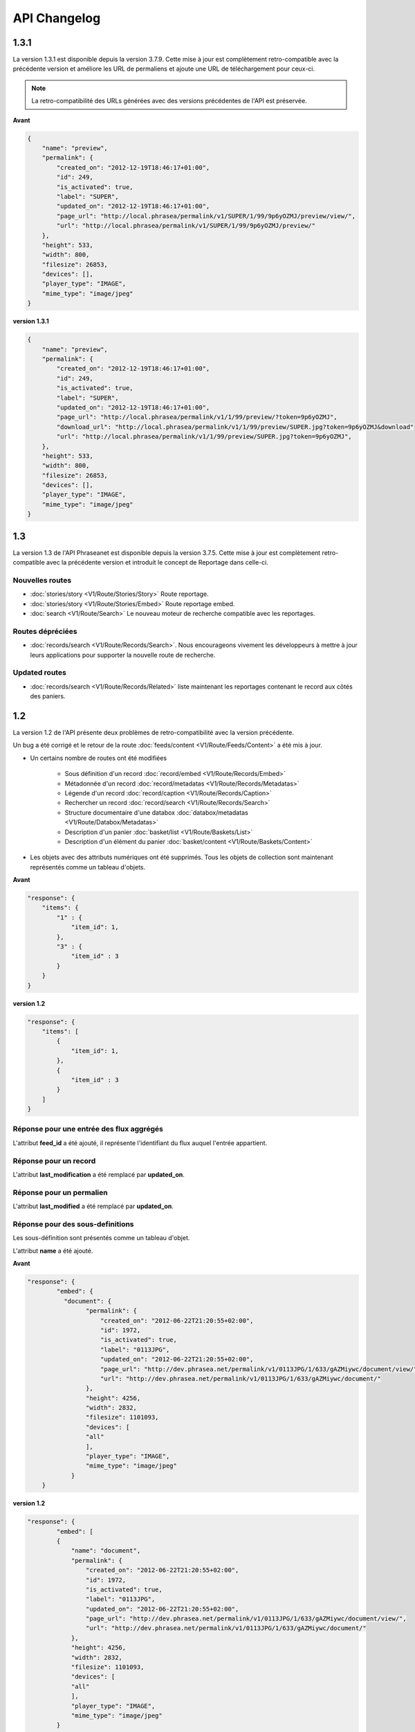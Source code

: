 API Changelog
=============

1.3.1
-----

La version 1.3.1 est disponible depuis la version 3.7.9. Cette mise à jour est
complètement retro-compatible avec la précédente version et améliore les URL de
permaliens et ajoute une URL de téléchargement pour ceux-ci.

.. note::

    La retro-compatibilité des URLs générées avec des versions précédentes de
    l'API est préservée.

**Avant**

.. code-block:: javascript

    {
        "name": "preview",
        "permalink": {
            "created_on": "2012-12-19T18:46:17+01:00",
            "id": 249,
            "is_activated": true,
            "label": "SUPER",
            "updated_on": "2012-12-19T18:46:17+01:00",
            "page_url": "http://local.phrasea/permalink/v1/SUPER/1/99/9p6yOZMJ/preview/view/",
            "url": "http://local.phrasea/permalink/v1/SUPER/1/99/9p6yOZMJ/preview/"
        },
        "height": 533,
        "width": 800,
        "filesize": 26853,
        "devices": [],
        "player_type": "IMAGE",
        "mime_type": "image/jpeg"
    }

**version 1.3.1**

.. code-block:: javascript

    {
        "name": "preview",
        "permalink": {
            "created_on": "2012-12-19T18:46:17+01:00",
            "id": 249,
            "is_activated": true,
            "label": "SUPER",
            "updated_on": "2012-12-19T18:46:17+01:00",
            "page_url": "http://local.phrasea/permalink/v1/1/99/preview/?token=9p6yOZMJ",
            "download_url": "http://local.phrasea/permalink/v1/1/99/preview/SUPER.jpg?token=9p6yOZMJ&download"
            "url": "http://local.phrasea/permalink/v1/1/99/preview/SUPER.jpg?token=9p6yOZMJ",
        },
        "height": 533,
        "width": 800,
        "filesize": 26853,
        "devices": [],
        "player_type": "IMAGE",
        "mime_type": "image/jpeg"
    }

1.3
---

La version 1.3 de l'API Phraseanet est disponible depuis la version 3.7.5.
Cette mise à jour est complètement retro-compatible avec la précédente version
et introduit le concept de Reportage dans celle-ci.

Nouvelles routes
****************

- :doc:`stories/story <V1/Route/Stories/Story>` Route reportage.
- :doc:`stories/story <V1/Route/Stories/Embed>` Route reportage embed.
- :doc:`search <V1/Route/Search>` Le nouveau moteur de recherche compatible avec
  les reportages.

Routes dépréciées
*****************

- :doc:`records/search <V1/Route/Records/Search>`. Nous encourageons vivement
  les développeurs à mettre à jour leurs applications pour supporter la
  nouvelle route de recherche.

Updated routes
**************

- :doc:`records/search <V1/Route/Records/Related>` liste maintenant les
  reportages contenant le record aux côtés des paniers.

1.2
---

La version 1.2 de l'API présente deux problèmes de retro-compatibilité avec la
version précédente.

Un bug a été corrigé et le retour de la route
:doc:`feeds/content <V1/Route/Feeds/Content>` a été mis à jour.

- Un certains nombre de routes ont été modifiées

    - Sous définition d'un record :doc:`record/embed <V1/Route/Records/Embed>`
    - Métadonnée d'un record :doc:`record/metadatas <V1/Route/Records/Metadatas>`
    - Légende d'un record :doc:`record/caption <V1/Route/Records/Caption>`
    - Rechercher un record :doc:`record/search <V1/Route/Records/Search>`
    - Structure documentaire d'une databox :doc:`databox/metadatas <V1/Route/Databox/Metadatas>`
    - Description d'un panier :doc:`basket/list <V1/Route/Baskets/List>`
    - Description d'un élément du panier :doc:`basket/content <V1/Route/Baskets/Content>`

- Les objets avec des attributs numériques ont été supprimés. Tous les objets de
  collection sont maintenant représentés comme un tableau d'objets.

**Avant**

.. code-block:: javascript

    "response": {
        "items": {
            "1" : {
                "item_id": 1,
            },
            "3" : {
                "item_id" : 3
            }
        }
    }

**version 1.2**

.. code-block:: javascript

    "response": {
        "items": [
            {
                "item_id": 1,
            },
            {
                "item_id" : 3
            }
        ]
    }

Réponse pour une entrée des flux aggrégés
*****************************************

L'attribut **feed_id** a été ajouté, il représente l'identifiant du flux auquel
l'entrée appartient.

Réponse pour un record
**********************

L'attribut **last_modification** a été remplacé par **updated_on**.

Réponse pour un permalien
**************************

L'attribut **last_modified** a été remplacé par **updated_on**.

Réponse pour des sous-definitions
*********************************

Les sous-définition sont présentés comme un tableau d'objet.

L'attribut **name** a été ajouté.

**Avant**

.. code-block:: javascript

    "response": {
            "embed": {
              "document": {
                    "permalink": {
                        "created_on": "2012-06-22T21:20:55+02:00",
                        "id": 1972,
                        "is_activated": true,
                        "label": "0113JPG",
                        "updated_on": "2012-06-22T21:20:55+02:00",
                        "page_url": "http://dev.phrasea.net/permalink/v1/0113JPG/1/633/gAZMiywc/document/view/",
                        "url": "http://dev.phrasea.net/permalink/v1/0113JPG/1/633/gAZMiywc/document/"
                    },
                    "height": 4256,
                    "width": 2832,
                    "filesize": 1101093,
                    "devices": [
                    "all"
                    ],
                    "player_type": "IMAGE",
                    "mime_type": "image/jpeg"
                }
        }

**version 1.2**

.. code-block:: javascript

    "response": {
            "embed": [
            {
                "name": "document",
                "permalink": {
                    "created_on": "2012-06-22T21:20:55+02:00",
                    "id": 1972,
                    "is_activated": true,
                    "label": "0113JPG",
                    "updated_on": "2012-06-22T21:20:55+02:00",
                    "page_url": "http://dev.phrasea.net/permalink/v1/0113JPG/1/633/gAZMiywc/document/view/",
                    "url": "http://dev.phrasea.net/permalink/v1/0113JPG/1/633/gAZMiywc/document/"
                },
                "height": 4256,
                "width": 2832,
                "filesize": 1101093,
                "devices": [
                "all"
                ],
                "player_type": "IMAGE",
                "mime_type": "image/jpeg"
            }

Réponse pour des métadonnées d'un record
****************************************

La réponse des métadonnés d'un record est maintenant contenu dans
l'attribut **record_metadatas**

.. code-block:: javascript

    "response": {
        "record_metadatas": [
        {
            "meta_id": 4437,
            "meta_structure_id": 1,
            "name": "Object",
            "value": "smoke"
        },
        {
            "meta_id": 4438,
            "meta_structure_id": 4,
            "name": "Keywords",
            "value": "fumée"
        }
        ]
    }

Réponse pour la structure documentaire d'une databox
****************************************************

La réponse de la structure documentaire d'une databox est maintenant
contenue dans l'attribut **document_metadatas**.

.. code-block:: javascript

    "response": {
             "document_metadatas": [
             {
                 "id": 1,
                 "namespace": "IPTC",
                 "source": "IPTC:ObjectName",
                 "tagname": "ObjectName",
                 "name": "Object",
                 "separator": "",
                 "thesaurus_branch": "",
                 "type": "string",
                 "indexable": true,
                 "multivalue": false,
                 "readonly": false,
                 "required": false
             },
             {
                 "id": 2,
                 "namespace": "IPTC",
                 "source": "IPTC:Category",
                 "tagname": "Category",
                 "name": "Category",
                 "separator": "",
                 "thesaurus_branch": "",
                 "type": "string",
                 "indexable": true,
                 "multivalue": false,
                 "readonly": false,
                 "required": false
             }
         ]
     }

Réponse pour une tache
***********************

Trois champs sont ajoutés à la réponse de la description d’une tâche.

- auto_start
- runner
- crash_counter

.. code-block:: javascript

    "response": {
        "task": {
            "id": 2,
            "name": "Création des sous définitions",
            "state": "started",
            "pid": 15705,
            "title": "Subviews creation",
            "last_exec_time": "2012-06-13T14:38:38+02:00",
            "auto_start": true,
            "runner": "scheduler",
            "crash_counter": 0
        }
    }

Réponse pour la légende d'un record
***********************************

La réponse d'une légende d'un record est maintenaint contenu dans l'attribut
'caption_metadatas'.

.. code-block:: javascript

    "response": {
        "caption_metadatas": [
            {
                "meta_structure_id": 29,
                "name": "Bits",
                "value": "8"
            },
            {
                "meta_structure_id": 30,
                "name": "Channels",
                "value": "3"
            }
        ]
    }

Réponse pour un contenu d'un panier
************************************

L'attribut 'basket_elements' à la racine de la reponse ne retourne plus que les
éléments du panier sous forme d'un tableau

.. code-block:: javascript

    "response": {
        "basket_elements": [
            {
                "basket_element_id": 9,
                "order": 4,
                "record": {

                }
            }
        ]
    }

Un attribut 'basket' a été ajouté à la racine de la reponse qui décrit le panier
demandé.

.. code-block:: javascript

    "response": {
        "basket": {
            "basket_id": 144,
            "created_on": "2012-06-18T16:29:37+02:00",
            "description": "",
            "name": "hello",
            "pusher_usr_id": null,
            "ssel_id": 144,
            "updated_on": "2012-06-18T16:29:37+02:00",
            "unread": false,
            "validation_basket": false
        }
    }

Dans l'objet qui décrit un panier un attribut 'validation_basket' a été ajouté,
il indique s'il s'agit d'un panier de validation.

Recherche d'un enregistrement
*****************************

Certains paramètres de la route :doc:`records/search <V1/Route/Records/Search>`
sont renommés :

 - datefield => date_field
 - datemin   => date_min
 - datemax   => date_max

Le paramètre 'page' de la requete ainsi que le champ de la reponse ont disparu
au profit du paramètre offset_start

.. code-block:: javascript

    "response": {
        "offset_start": 0,
        "per_page": 10,
        "available_results": 1,
        "total_results": 1,
        "error": "",
        "warning": "",
        "query_time": 0.000342,
        "search_indexes": "",
        "suggestions": [],
        "results": [{
            ....
         }]
    }

Réponse pour un flux
********************

L'attribut "is_mine" a disparu au profit de deux nouvelles clefs : *readonly* et
*deletable*.

.. code-block:: javascript

    "feeds": [
        {
            "id": 288,
            "title": "News",
            "subtitle": "Lorem ipsum dolor sit amet, consectetur adipisicing elit, sed do eiusmod tempor incididunt ut labore et dolore magna aliqua. Ut enim ad minim veniam, quis nostrud exercitation ullamco laboris nisi ut aliquip ex ea commodo consequat. Duis aute irure dolor in reprehenderit in voluptate velit esse cillum dolore eu fugiat nulla pariatur. Excepteur sint occaecat cupidatat non proident, sunt in culpa qui officia deserunt mollit anim id est laborum.Sed ut perspiciatis unde omnis iste natus error sit voluptatem accusantium doloremque laudantium, totam rem aperiam, eaque ipsa quae ab illo inventore veritatis et quasi architecto beatae vitae dicta sunt explicabo. ",
            "total_entries": 0,
            "icon": "/skins/icons/rss32.gif",
            "public": false,
            "readonly": true,
            "deletable": false,
            "created_on": "2011-07-20T18:45:20+02:00",
            "updated_on": "2011-07-20T18:45:20+02:00"
        },

.. note::

    Ces attributs ont aussi été ajoutés dans la route :doc:`feeds/list <V1/Route/Feeds/List>`.

Correction de bug
*****************

La réponse de la route :doc:`feed content <V1/Route/Feeds/Content>` était sous
la forme

.. code-block:: javascript

    "response": {
        "offset_start": 0,
        "entries": {
            "offset_start": 0,
            "entries": {
                ...
            }
        }
    }

Ce problème a été corrigé, et la réponse est correctement renvoyé en 1.2 :

.. code-block:: javascript

    "response": {
        "offset_start": 0,
        "entries": [
            ...
        ]
    }

Ajout de routes
***************

- Ajout de la route :doc:`/ <Root>`
- Ajout de la route :doc:`/records/add/ <V1/Route/Records/Add>`
- Ajout de la route :doc:`/quarantine/list/ <V1/Route/Quarantine/List>`
- Ajout de la route :doc:`/quarantine/item/ <V1/Route/Quarantine/Item>`
- Ajout de la route :doc:`/monitor/scheduler/ <V1/Route/Monitor/Scheduler>`
- Ajout de la route :doc:`/monitor/phraseanet/ <V1/Route/Monitor/Phraseanet>`
- Ajout de la route :doc:`/monitor/tasks/ <V1/Route/Monitor/Tasks>`
- Ajout de la route :doc:`/monitor/task/ <V1/Route/Monitor/Task>`
- Ajout de la route :doc:`/monitor/task/start/ <V1/Route/Monitor/TaskStart>`
- Ajout de la route :doc:`/monitor/task/stop/ <V1/Route/Monitor/TaskStop>`
- Ajout de la route :doc:`/feeds/content/ <V1/Route/Feeds/Aggregated>`
- Ajout de la route :doc:`/feeds/entry/ <V1/Route/Feeds/Entry>`

Thumbnails
**********

Auparavant, un fichier de substitution était fourni par l'API lorsque la
thumbnail d'un record n'était pas disponible.
Cette substitution n'est plus fournie. Il en résulte que la clef thumbnail
d'un record peut désormais être nulle :

.. code-block:: javascript

    {
        "meta": {
            "api_version": "1.3",
            "request": "GET /api/v1/records/2/132/",
            "response_time": "2012-06-13T14:06:21+02:00",
            "http_code": 200,
            "error_type": null,
            "error_message": null,
            "error_details": null,
            "charset": "UTF-8"
        },
        "response": {
            "record": {
                "databox_id": 2,
                "record_id": 132,
                "mime_type": "image/jpeg",
                "title": "photo03.JPG",
                "original_name": "photo03.JPG",
                "last_modification": "2012-06-13T13:50:29+02:00",
                "created_on": "2012-06-13T13:49:29+02:00",
                "collection_id": 1,
                "sha256": "60691f538bdac78197004edcfb77dc772d824daeca54bd13e59f6b485f0293bc",
                "thumbnail": null,
                "technical_informations": [
                    {
                        "name"  : "Height",
                        "value" : 2448
                    },
                    {
                        "name"  : "Width",
                        "value" : 3264
                    }
                ],
                "phrasea_type": "image",
                "uuid": "d91372ec-ea94-4e8a-bf26-065ad8684180"
            }
        }
    }

Embeddables
***********

Embeddables media now give a

Les embeddables fournissent maintenant une liste de *devices* adaptés.
Ces devices sont compatibles avec CSS 2.

.. seealso::

    http://www.w3.org/TR/CSS2/media.html#media-types

Exemple : la thumbnail suivante est fournie pour un affichage à l'écran.

.. code-block:: javascript

    "thumbnail": {
        "width": 150,
        "filesize": 4271,
        "devices": [
            "screen"
        ],
        "mime_type": "image/jpeg"
    },

Liens hypermedia
****************

Des liens hypermedia apparaissent dans certaines réponses. Ainsi, dans une
réponse :doc:`feed/content <V1/Route/Feeds/Content>`, pour chaque entrée, un lien
vers la route d'API :doc:`feed/entry <V1/Route/Feeds/Entry>` correspondant est
fourni.

Requêter un media via un device et/ou un type mime
**************************************************

Il est maintenant possible de restreindre la demande à une gamme de devices et
de types mime dans la route :doc:`records/embed <V1/Route/Records/Embed>`

1.1
---

Un changement majeur du schema apparait lors de la version 3.6 dans le stockage
des valeurs de champs. Les valeurs de champs multivalués étaient auparavant
stockées sérialisées.
Elles sont désormais stockées indépendamment les unes des autres.

Ce changement permet une amélioration majeure : le stockage de ressources
(Utilisateurs, Geonames, Entrée de thésaurus...) dans un champ multivalué.

La conséquence majeure réside dans les deux routes d'API
:doc:`records/metadatas </Devel/API/V1/Route/Records/Metadatas>` et
:doc:`records/setmetadatas </Devel/API/V1/Route/Records/SetMetadatas>`,
donc le passage de l'API en version 1.1.

Route records/metadatas
***********************

La route records/metadatas renvoyait auparavant les métadonnées sous la
forme :

.. code-block:: javascript

    "6272": {                    //champ monovalue
        "meta_id": 6272,
        "meta_structure_id": 2,
        "name": "Categorie",
        "value": "paysages"
    },
    "6273": {                    //champ multivalue
        "meta_id": 6273,
        "meta_structure_id": 4,
        "name": "MotsCles",
        "value": [
            "ciel",
            "météo",
            "nuage"
        ]
    }

La réponse records/metadatas est maintenant sous la forme :

.. code-block:: javascript

    "6272": {                    //valeur du champ monovalue
        "meta_id": 6272,
        "meta_structure_id": 2,
        "name": "Categorie",
        "value": "paysages"
    },
    "6273": {                    //valeur de champ multivalue
        "meta_id": 6273,
        "meta_structure_id": 4,
        "name": "MotsCles",
        "value": "ciel"
    },
    "6274": {                    //valeur de champ multivalue
        "meta_id": 6274,
        "meta_structure_id": 4,
        "name": "MotsCles",
        "value": "météo"
    },
    "6275": {                    //valeur de champ multivalue
        "meta_id": 6275,
        "meta_structure_id": 4,
        "name": "MotsCles",
        "value": "nuage"
    }

Route records/caption
*********************

Pour les développeurs qui utilisaient cette route pour l'affichage de la
fiche descriptive, la route
:doc:`records/caption </Devel/API/V1/Route/Records/Caption>` est plus aisée à
manipuler. L’usage de la route records/metadatas est à réservé au prélude de
l’édition des metadonnées.

.. code-block:: javascript

    "2": {                         //valeur du champ monovalue
        "meta_structure_id": 2,
        "name": "Categorie",
        "value": "paysages"
    },
    "4": {                         //valeur de champ multivalue sérialisé
        "meta_structure_id": 4,
        "name": "MotsCles",
        "value": "ciel ; météo ; nuage"
    }

.. seealso::

    documentation complète de la route
    :doc:`records/caption </Devel/API/V1/Route/Records/Caption>`

Route records/setmetadatas
**************************

La route records/setmetadatas fonctionnait auparavant sous la forme :

.. code-block:: javascript

    metadatas = {
        //Ajout d'un champ mono valué
        {
            meta_struct_id: 1,
            meta_id: null,
            value : [
                'A pretty string'
            ]
        },
        //update d'un champ multivalué
        {
            meta_struct_id: 3,
            meta_id: 487,
            value: [
                'one key word',
                'two key word'
            ]
        },
        //suppression d'un champ
        {
            meta_struct_id: 7,
            meta_id: 489,
            value: []
        }
    }

Désormais, il faut l'utiliser de la manière suivante :

.. code-block:: javascript

    metadatas = {
        //Ajout d'un champ mono valué
        {
            meta_struct_id: 1,
            meta_id: "",
            value : 'A pretty string'
        },
        //update d'une valeur de champ multivalué
        {
            meta_struct_id: 3, //champ multivalué
            meta_id: 487,
            value: 'one key word'
        },
        //ajout d'une valeur dans un champ multivalué
        {
            meta_struct_id: 3, //champ multivalué
            meta_id: "",
            value: 'second key word'
        },
        //suppression d'une valeur d'un champ multivalué
        {
            meta_struct_id: 3, //champ multivalué
            meta_id: 487,
            value: ""
        },
        //suppression d'une valeur dans un champ monovalué
        {
            meta_struct_id: 7,
            meta_id: 489,
            value: ""
        }
    }

1.0
---

Première version stable de l'API Phraseanet. Cette API utilise OAuth2 comme
protocole d'authentification et fournit des routes POST et GET pour accéder aux
ressources.
